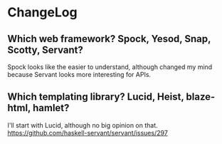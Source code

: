 * ChangeLog

** Which web framework? Spock, Yesod, Snap, Scotty, Servant?
Spock looks like the easier to understand, although changed my mind because Servant looks more interesting for APIs.

** Which templating library? Lucid, Heist, blaze-html, hamlet?
I'll start with Lucid, although no big opinion on that.
https://github.com/haskell-servant/servant/issues/297
